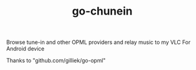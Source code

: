 #+TITLE: go-chunein

Browse tune-in and other OPML providers and relay music to my VLC For Android device

Thanks to "github.com/gilliek/go-opml"
